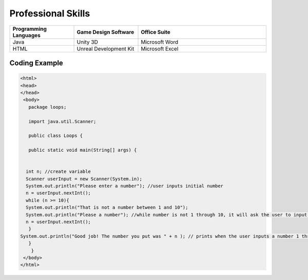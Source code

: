 Professional Skills
#####################

.. list-table::
   :widths: 25 25 50
   :header-rows: 1

   * - Programming Languages
     - Game Design Software
     - Office Suite
   * - Java
     - Unity 3D
     - Microsoft Word
   * - HTML
     - Unreal Development Kit
     - Microsoft Excel
     
Coding Example
****************
    
.. code-block:: HTML

      <html>
      <head>
      </head>
       <body>
         package loops;

         import java.util.Scanner;

         public class Loops {

         public static void main(String[] args) {
       
        
        int n; //create variable 
        Scanner userInput = new Scanner(System.in);
        System.out.println("Please enter a number"); //user inputs initial number
        n = userInput.nextInt();
        while (n >= 10){
        System.out.println("That is not a number between 1 and 10"); 
        System.out.println("Please a number"); //while number is not 1 through 10, it will ask the user to input a number
        n = userInput.nextInt();
         } 
      System.out.println("Good job! The number you put was " + n ); // prints when the user inputs a number 1 through 10
         }
          }
       </body>
      </html>
